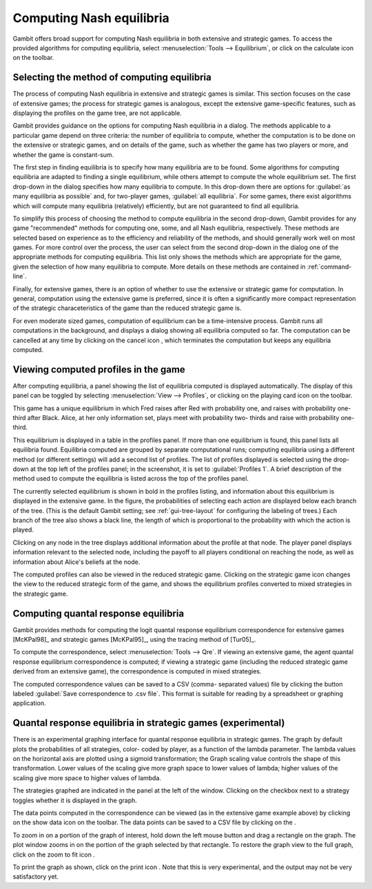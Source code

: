 .. _computing-equilibria:

Computing Nash equilibria
=========================

Gambit offers broad support for computing Nash equilibria in both
extensive and strategic games. To access the provided algorithms for
computing equilibria, select :menuselection:`Tools --> Equilibrium`,
or click on the
calculate icon on the toolbar.


Selecting the method of computing equilibria
--------------------------------------------

The process of computing Nash equilibria in extensive and strategic
games is similar. This section focuses on the case of extensive games;
the process for strategic games is analogous, except the extensive
game-specific features, such as displaying the profiles on the game
tree, are not applicable.

Gambit provides guidance on the options for computing Nash equilibria
in a dialog.
The methods applicable to a particular game depend on three criteria:
the number of equilibria to compute, whether the computation is to be
done on the extensive or strategic games, and on details of the game,
such as whether the game has two players or more, and whether the game
is constant-sum.

.. image::  screens/nash.*
            :width: 33%
            :alt: dialog for computing Nash equilibria
            :align: right
            :target: _images/nash.png

The first step in finding equilibria is to specify how many equilibria
are to be found. Some algorithms for computing equilibria are adapted
to finding a single equilibrium, while others attempt to compute the
whole equilibrium set. The first drop-down in the dialog specifies how
many equilibria to compute. In this drop-down there are options for
:guilabel:`as many equilibria as possible` and, for two-player games,
:guilabel:`all equilibria`.  For some games, there exist algorithms which will
compute many equilibria (relatively) efficiently, but are not
guaranteed to find all equilibria.

To simplify this process of choosing the method to compute equilibria
in the second drop-down, Gambit provides for any game "recommended"
methods for computing one, some, and all Nash equilibria,
respectively. These methods are selected based on experience as to the
efficiency and reliability of the methods, and should generally work
well on most games. For more control over the process, the user can
select from the second drop-down in the dialog one of the appropriate
methods for computing equilibria. This list only shows the methods
which are appropriate for the game, given the selection of how many
equilibria to compute. More details on these methods are contained
in :ref:`command-line`.

.. image::  screens/computing.*
            :width: 33%
            :alt: dialog for monitoring computation of equilibria
            :align: right
            :target: _images/computing.png

Finally, for extensive games, there is an option of whether to use the
extensive or strategic game for computation. In general, computation
using the extensive game is preferred, since it is often a
significantly more compact representation of the strategic
characeteristics of the game than the reduced strategic game is.

For even moderate sized games, computation of equilibrium can be a
time-intensive process. Gambit runs all computations in the
background, and displays a dialog
showing all equilibria computed so
far. The computation can be cancelled at any time by clicking on the
cancel icon , which terminates the computation but keeps any
equilibria computed.



Viewing computed profiles in the game
-------------------------------------

After computing equilibria, a panel showing the list of equilibria
computed is displayed automatically. The display of this panel can be
toggled by selecting :menuselection:`View --> Profiles`,
or clicking on the playing card
icon on the toolbar.

.. image::  screens/profiles.*
            :width: 33%
            :alt: poker game with the unique equilibrium displayed
            :align: right
            :target: _images/profiles.png

This game has a unique equilibrium in which Fred raises after Red with
probability one, and raises with probability one-third after Black.
Alice, at her only information set, plays meet with probability two-
thirds and raise with probability one-third.

This equilibrium is displayed in a table in the profiles panel. If
more than one equilibrium is found, this panel lists all equilibria
found. Equilibria computed are grouped by separate computational runs;
computing equilibria using a different method (or different settings)
will add a second list of profiles. The list of profiles displayed is
selected using the drop-down at the top left of the profiles panel; in
the screenshot, it is set to
:guilabel:`Profiles 1`. A
brief description of the method used to compute the equilibria is
listed across the top of the profiles panel.

The currently selected equilibrium is shown in bold in the profiles
listing, and information about this equilibrium is displayed in the
extensive game. In the figure, the probabilities of selecting each
action are displayed below each branch of the tree. (This is the
default Gambit setting; see :ref:`gui-tree-layout`
for configuring the labeling of trees.)
Each branch of the tree also shows a black line, the length of which
is proportional to the probability with which the action is played.

.. image::  screens/beliefs.*
            :width: 33%
            :alt: poker game with the beliefs at Alice's top node
            :align: right
            :target: _images/beliefs.png

Clicking on any node in the tree displays additional information about
the profile at that node.
The player panel displays
information relevant to the selected node, including the payoff to all players
conditional on reaching the node, as well as information about Alice's
beliefs at the node.

The computed profiles can also be viewed in the reduced strategic
game. Clicking on the strategic game icon changes the view to the
reduced strategic form of the game, and shows the equilibrium profiles
converted to mixed strategies in the strategic game.



Computing quantal response equilibria
-------------------------------------

Gambit provides methods for computing the logit quantal response
equilibrium correspondence for extensive games [McKPal98]_
and strategic games [McKPal95]_,
using the tracing method of [Tur05]_.

.. image::  screens/qre.*
            :width: 33%
            :alt: quantal response equilibria
            :align: right
            :target: _images/qre.png


To compute the correspondence, select :menuselection:`Tools --> Qre`.
If viewing an
extensive game, the agent quantal response equilibrium correspondence
is computed; if viewing a strategic game (including the reduced
strategic game derived from an extensive game), the correspondence is
computed in mixed strategies.

The computed correspondence values can be saved to a CSV (comma-
separated values) file by clicking the button labeled
:guilabel:`Save correspondence to .csv file`.
This format is suitable for reading by a
spreadsheet or graphing application.



Quantal response equilibria in strategic games (experimental)
-------------------------------------------------------------

There is an experimental graphing interface for quantal response
equilibria in strategic games.
The graph by default plots the probabilities of all strategies, color-
coded by player, as a function of the lambda parameter. The lambda
values on the horizontal axis are plotted using a sigmoid
transformation; the Graph scaling value controls the shape of this
transformation. Lower values of the scaling give more graph space to
lower values of lambda; higher values of the scaling give more space
to higher values of lambda.

.. image::  screens/logit.*
            :width: 33%
            :alt: quantal response equilibria graphing
            :align: right
            :target: _images/logit.png

The strategies graphed are indicated in the panel at the left of the
window. Clicking on the checkbox next to a strategy toggles whether it
is displayed in the graph.

The data points computed in the correspondence can be viewed (as in
the extensive game example above) by clicking on the show data icon on
the toolbar. The data points can be saved to a CSV file by clicking on
the .

To zoom in on a portion of the graph of interest, hold down the left
mouse button and drag a rectangle on the graph. The plot window zooms
in on the portion of the graph selected by that rectangle. To restore
the graph view to the full graph, click on the zoom to fit icon .

To print the graph as shown, click on the print icon . Note that this
is very experimental, and the output may not be very satisfactory yet.


